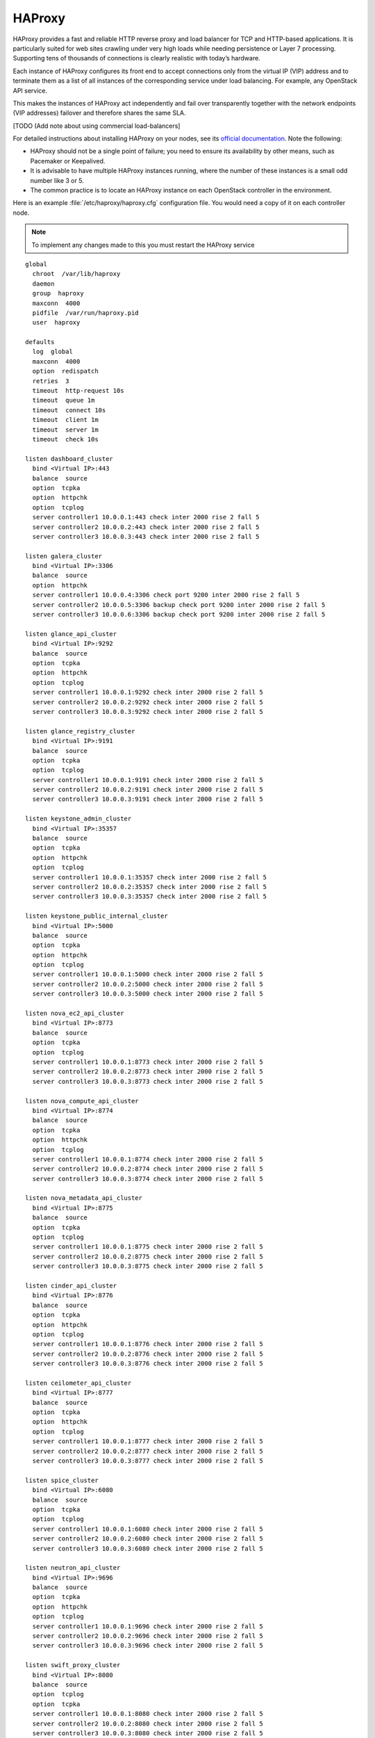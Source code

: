 =============
HAProxy
=============

HAProxy provides a fast and reliable HTTP reverse proxy and load
balancer for TCP and HTTP-based applications. It is particularly
suited for web sites crawling under very high loads while needing
persistence or Layer 7 processing. Supporting tens of thousands of
connections is clearly realistic with today’s hardware.

Each instance of HAProxy configures its front end to accept connections
only from the virtual IP (VIP) address and to terminate them as a list
of all instances of the corresponding service under load balancing.
For example, any OpenStack API service.

This makes the instances of HAProxy act independently and fail over
transparently together with the network endpoints (VIP addresses)
failover and therefore shares the same SLA.

[TODO (Add note about using commercial load-balancers]

For detailed instructions about installing HAProxy on your nodes,
see its `official documentation <http://www.haproxy.org/#docs>`_.
Note the following:

- HAProxy should not be a single point of failure;
  you need to ensure its availability by other means,
  such as Pacemaker or Keepalived.

- It is advisable to have multiple HAProxy instances running,
  where the number of these instances is a small odd number like 3 or 5.

- The common practice is to locate an HAProxy instance
  on each OpenStack controller in the environment.

Here is an example :file:`/etc/haproxy/haproxy.cfg` configuration
file. You would need a copy of it on each controller node.

.. note::

   To implement any changes made to this you must restart the HAProxy service

::

    global
      chroot  /var/lib/haproxy
      daemon
      group  haproxy
      maxconn  4000
      pidfile  /var/run/haproxy.pid
      user  haproxy

    defaults
      log  global
      maxconn  4000
      option  redispatch
      retries  3
      timeout  http-request 10s
      timeout  queue 1m
      timeout  connect 10s
      timeout  client 1m
      timeout  server 1m
      timeout  check 10s

    listen dashboard_cluster
      bind <Virtual IP>:443
      balance  source
      option  tcpka
      option  httpchk
      option  tcplog
      server controller1 10.0.0.1:443 check inter 2000 rise 2 fall 5
      server controller2 10.0.0.2:443 check inter 2000 rise 2 fall 5
      server controller3 10.0.0.3:443 check inter 2000 rise 2 fall 5

    listen galera_cluster
      bind <Virtual IP>:3306
      balance  source
      option  httpchk
      server controller1 10.0.0.4:3306 check port 9200 inter 2000 rise 2 fall 5
      server controller2 10.0.0.5:3306 backup check port 9200 inter 2000 rise 2 fall 5
      server controller3 10.0.0.6:3306 backup check port 9200 inter 2000 rise 2 fall 5

    listen glance_api_cluster
      bind <Virtual IP>:9292
      balance  source
      option  tcpka
      option  httpchk
      option  tcplog
      server controller1 10.0.0.1:9292 check inter 2000 rise 2 fall 5
      server controller2 10.0.0.2:9292 check inter 2000 rise 2 fall 5
      server controller3 10.0.0.3:9292 check inter 2000 rise 2 fall 5

    listen glance_registry_cluster
      bind <Virtual IP>:9191
      balance  source
      option  tcpka
      option  tcplog
      server controller1 10.0.0.1:9191 check inter 2000 rise 2 fall 5
      server controller2 10.0.0.2:9191 check inter 2000 rise 2 fall 5
      server controller3 10.0.0.3:9191 check inter 2000 rise 2 fall 5

    listen keystone_admin_cluster
      bind <Virtual IP>:35357
      balance  source
      option  tcpka
      option  httpchk
      option  tcplog
      server controller1 10.0.0.1:35357 check inter 2000 rise 2 fall 5
      server controller2 10.0.0.2:35357 check inter 2000 rise 2 fall 5
      server controller3 10.0.0.3:35357 check inter 2000 rise 2 fall 5

    listen keystone_public_internal_cluster
      bind <Virtual IP>:5000
      balance  source
      option  tcpka
      option  httpchk
      option  tcplog
      server controller1 10.0.0.1:5000 check inter 2000 rise 2 fall 5
      server controller2 10.0.0.2:5000 check inter 2000 rise 2 fall 5
      server controller3 10.0.0.3:5000 check inter 2000 rise 2 fall 5

    listen nova_ec2_api_cluster
      bind <Virtual IP>:8773
      balance  source
      option  tcpka
      option  tcplog
      server controller1 10.0.0.1:8773 check inter 2000 rise 2 fall 5
      server controller2 10.0.0.2:8773 check inter 2000 rise 2 fall 5
      server controller3 10.0.0.3:8773 check inter 2000 rise 2 fall 5

    listen nova_compute_api_cluster
      bind <Virtual IP>:8774
      balance  source
      option  tcpka
      option  httpchk
      option  tcplog
      server controller1 10.0.0.1:8774 check inter 2000 rise 2 fall 5
      server controller2 10.0.0.2:8774 check inter 2000 rise 2 fall 5
      server controller3 10.0.0.3:8774 check inter 2000 rise 2 fall 5

    listen nova_metadata_api_cluster
      bind <Virtual IP>:8775
      balance  source
      option  tcpka
      option  tcplog
      server controller1 10.0.0.1:8775 check inter 2000 rise 2 fall 5
      server controller2 10.0.0.2:8775 check inter 2000 rise 2 fall 5
      server controller3 10.0.0.3:8775 check inter 2000 rise 2 fall 5

    listen cinder_api_cluster
      bind <Virtual IP>:8776
      balance  source
      option  tcpka
      option  httpchk
      option  tcplog
      server controller1 10.0.0.1:8776 check inter 2000 rise 2 fall 5
      server controller2 10.0.0.2:8776 check inter 2000 rise 2 fall 5
      server controller3 10.0.0.3:8776 check inter 2000 rise 2 fall 5

    listen ceilometer_api_cluster
      bind <Virtual IP>:8777
      balance  source
      option  tcpka
      option  httpchk
      option  tcplog
      server controller1 10.0.0.1:8777 check inter 2000 rise 2 fall 5
      server controller2 10.0.0.2:8777 check inter 2000 rise 2 fall 5
      server controller3 10.0.0.3:8777 check inter 2000 rise 2 fall 5

    listen spice_cluster
      bind <Virtual IP>:6080
      balance  source
      option  tcpka
      option  tcplog
      server controller1 10.0.0.1:6080 check inter 2000 rise 2 fall 5
      server controller2 10.0.0.2:6080 check inter 2000 rise 2 fall 5
      server controller3 10.0.0.3:6080 check inter 2000 rise 2 fall 5

    listen neutron_api_cluster
      bind <Virtual IP>:9696
      balance  source
      option  tcpka
      option  httpchk
      option  tcplog
      server controller1 10.0.0.1:9696 check inter 2000 rise 2 fall 5
      server controller2 10.0.0.2:9696 check inter 2000 rise 2 fall 5
      server controller3 10.0.0.3:9696 check inter 2000 rise 2 fall 5

    listen swift_proxy_cluster
      bind <Virtual IP>:8080
      balance  source
      option  tcplog
      option  tcpka
      server controller1 10.0.0.1:8080 check inter 2000 rise 2 fall 5
      server controller2 10.0.0.2:8080 check inter 2000 rise 2 fall 5
      server controller3 10.0.0.3:8080 check inter 2000 rise 2 fall 5


Note the following:

- The Galera cluster configuration commands indicate
  that two of the three controllers are standby nodes.
  [TODO: be specific about the coding that defines this]
  This ensures that only one node services write requests
  because OpenStack support for multi-node writes is not yet production-ready.

- [TODO: we need more commentary about the contents and format of this file]

